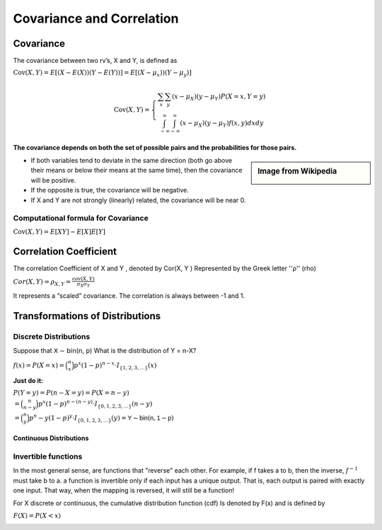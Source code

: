 .. title::
   What is Covariance and Correlation?

###########################
Covariance and Correlation
###########################

Covariance
===========
The covariance between two rv’s, X and Y, is defined as

:math:`\operatorname{Cov}(X, Y)=E[(X-E(X))(Y-E(Y))] = E[(X- \mu_x))(Y- \mu_y)]`

.. math::

    \operatorname{Cov}(X, Y)=\left\{\begin{array}{c}
    \sum_{x} \sum_{y}\left(x-\mu_{X}\right)\left(y-\mu_{Y}\right) P(X=x, Y=y) \\
    \int_{-\infty}^{\infty} \int_{-\infty}^{\infty}\left(x-\mu_{X}\right)\left(y-\mu_{Y}\right) f(x, y) d x d y
    \end{array}\right.

**The covariance depends on both the set of possible pairs and the probabilities for those pairs.**

.. sidebar:: Image from Wikipedia

    .. image:: https://upload.wikimedia.org/wikipedia/commons/thumb/a/a0/Covariance_trends.svg/800px-Covariance_trends.svg.png
       :width: 140px

* If both variables tend to deviate in the same direction (both go above their means or below their means at the same time), then the covariance will be positive.
* If the opposite is true, the covariance will be negative.
* If X and Y are not strongly (linearly) related, the covariance will be near 0.

.. image:: https://cdn.mathpix.com/snip/images/9KZ-5o_ZqiQ0LW25nUj58r_2RU40AbNPD4iqZy3NR9E.original.fullsize.png
    :width: 400px

Computational formula for Covariance
^^^^^^^^^^^^^^^^^^^^^^^^^^^^^^^^^^^^^
:math:`\operatorname{Cov}(X, Y)=E[XY] -E[X]E[Y]`

Correlation Coefficient
========================
The correlation Coefficient of X and Y , denoted by Cor(X, Y ) Represented by the Greek letter ''ρ'' (rho)

:math:`Cor(X, Y) = \rho_{X,Y}= \frac{\operatorname{cov}(X,Y)}{\sigma_X \sigma_Y}`

It represents a “scaled” covariance. The correlation is always between -1 and 1.


Transformations of Distributions
=================================

Discrete Distributions
^^^^^^^^^^^^^^^^^^^^^^^^
Suppose that 𝖷 ∼ 𝖻𝗂𝗇(𝗇, 𝗉) What is the distribution of Y = n-X?

:math:`f(x)=P(X=x)= \binom{n}{x}p^x(1-p)^{n-x} \cdot I_{\{1,2,3, \ldots\}}(x)`

**Just do it:**

| :math:`P(Y=y)=P(n-X=y)=P(X=n-y)`
| :math:`= \binom{n}{n-y}p^x(1-p)^{n-(n-y)} \cdot I_{\{0,1,2,3, \ldots\}}(n-y)`
| :math:`= \binom{n}{y}p^n-y(1-p)^{y} \cdot I_{\{0,1,2,3, \ldots\}}(y) = 𝖸 ∼ 𝖻𝗂𝗇 (𝗇, 𝟣 − 𝗉)`


Continuous Distributions
-------------------------

Invertible functions
^^^^^^^^^^^^^^^^^^^^^
In the most general sense, are functions that "reverse" each other. For example, if f takes a to b, then the inverse,
:math:`f^{-1}` must take b to a.
a function is invertible only if each input has a unique output. That is, each output is paired with exactly one input.
That way, when the mapping is reversed, it will still be a function!

.. image:: https://cdn.mathpix.com/snip/images/5XjLATEE1cUABbzPrffVRvF3B267cw-bYb8fpihmp1M.original.fullsize.png

For X discrete or continuous, the cumulative distribution function (cdf) Is denoted by F(x) and is defined by

:math:`F(X)= P(X < x)`

.. image:: https://cdn.mathpix.com/snip/images/0koe85iCdU9TJzUBMxXDNWtyn-Nd7T1yxoG0fY7gr-4.original.fullsize.png
.. image:: https://cdn.mathpix.com/snip/images/8FRSH7K9xdXqi68kbZcjUX6YQGv3MFsn1wmCvzSJu7E.original.fullsize.png
.. image::https://cdn.mathpix.com/snip/images/m233QsNgYhRCrsQW6Lr6i5d2mIrMQWxFKwjCYH6yP44.original.fullsize.png
.. image:: https://cdn.mathpix.com/snip/images/DIljDw1WrQM_rQQ2vR8-kTs4vXwzHJbE94BrRIZRed4.original.fullsize.png